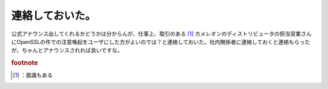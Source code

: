 ﻿連絡しておいた。
################


公式アナウンス出してくれるかどうかは分からんが、仕事上、取引のある [#]_ カメレオンのディストリビュータの担当営業さんにOpenSSLの件での注意喚起をユーザにした方がよいのでは？と連絡しておいた。社内関係者に連絡しておくと連絡もらったが、ちゃんとアナウンスされれば良いですな。


.. rubric:: footnote

.. [#] ：面識もある



.. author:: mkouhei
.. categories:: security, Debian, Unix/Linux, 
.. tags::


